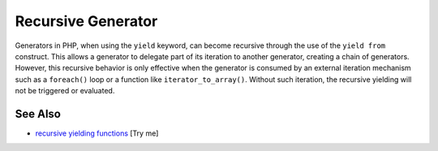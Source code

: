 .. _recursive-generator:

Recursive Generator
-------------------

.. meta::
	:description:
		Recursive Generator: Generators in PHP, when using the ``yield`` keyword, can become recursive through the use of the ``yield from`` construct.
	:twitter:card: summary_large_image
	:twitter:site: @exakat
	:twitter:title: Recursive Generator
	:twitter:description: Recursive Generator: Generators in PHP, when using the ``yield`` keyword, can become recursive through the use of the ``yield from`` construct
	:twitter:creator: @exakat
	:twitter:image:src: https://php-tips.readthedocs.io/en/latest/_images/recursive_yield.png
	:og:image: https://php-tips.readthedocs.io/en/latest/_images/recursive_yield.png
	:og:title: Recursive Generator
	:og:type: article
	:og:description: Generators in PHP, when using the ``yield`` keyword, can become recursive through the use of the ``yield from`` construct
	:og:url: https://php-tips.readthedocs.io/en/latest/tips/recursive_yield.html
	:og:locale: en

.. raw:: html

	<script type="application/ld+json">{"@context":"https:\/\/schema.org","@graph":[{"@type":"WebPage","@id":"https:\/\/php-tips.readthedocs.io\/en\/latest\/tips\/recursive_yield.html","url":"https:\/\/php-tips.readthedocs.io\/en\/latest\/tips\/recursive_yield.html","name":"Recursive Generator","isPartOf":{"@id":"https:\/\/www.exakat.io\/"},"datePublished":"Thu, 03 Jul 2025 16:51:14 +0000","dateModified":"Thu, 03 Jul 2025 16:51:14 +0000","description":"Generators in PHP, when using the ``yield`` keyword, can become recursive through the use of the ``yield from`` construct","inLanguage":"en-US","potentialAction":[{"@type":"ReadAction","target":["https:\/\/php-tips.readthedocs.io\/en\/latest\/tips\/recursive_yield.html"]}]},{"@type":"WebSite","@id":"https:\/\/www.exakat.io\/","url":"https:\/\/www.exakat.io\/","name":"Exakat","description":"Smart PHP static analysis","inLanguage":"en-US"}]}</script>

Generators in PHP, when using the ``yield`` keyword, can become recursive through the use of the ``yield from`` construct. This allows a generator to delegate part of its iteration to another generator, creating a chain of generators. However, this recursive behavior is only effective when the generator is consumed by an external iteration mechanism such as a ``foreach()`` loop or a function like ``iterator_to_array()``. Without such iteration, the recursive yielding will not be triggered or evaluated.

.. image:: ../images/recursive_yield.png

See Also
________

* `recursive yielding functions <https://3v4l.org/kpOuk>`_ [Try me]


